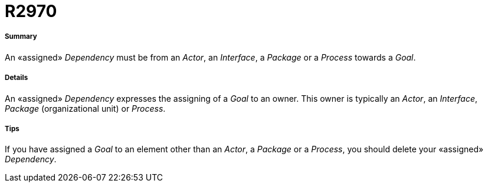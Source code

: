 // Disable all captions for figures.
:!figure-caption:
// Path to the stylesheet files
:stylesdir: .

[[R2970]]

[[r2970]]
= R2970

[[Summary]]

[[summary]]
===== Summary

An «assigned» _Dependency_ must be from an _Actor_, an _Interface_, a _Package_ or a _Process_ towards a _Goal_.

[[Details]]

[[details]]
===== Details

An «assigned» _Dependency_ expresses the assigning of a _Goal_ to an owner. This owner is typically an _Actor_, an _Interface_, _Package_ (organizational unit) or _Process_.

[[Tips]]

[[tips]]
===== Tips

If you have assigned a _Goal_ to an element other than an _Actor_, a _Package_ or a _Process_, you should delete your «assigned» _Dependency_.


